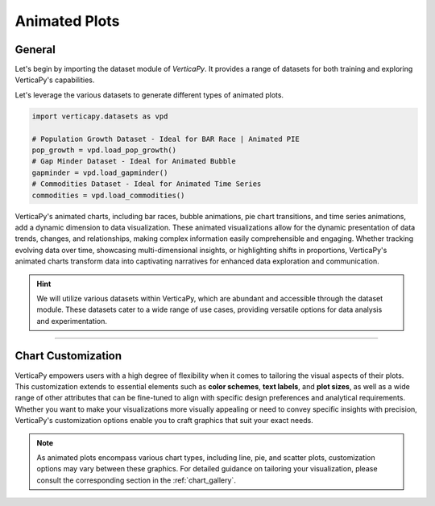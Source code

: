 .. _chart_gallery.animated:

==============
Animated Plots
==============

.. Necessary Code Elements

.. ipython:: python
    :suppress:

    import verticapy as vp
    import verticapy.datasets as vpd

    # Population Growth Dataset - Ideal for BAR Race | Animated PIE
    pop_growth = vpd.load_pop_growth()
    # Gap Minder Dataset - Ideal for Animated Bubble
    gapminder = vpd.load_gapminder()
    # Commodities Dataset - Ideal for Animated Time Series
    commodities = vpd.load_commodities()


General
-------

Let's begin by importing the dataset module of `VerticaPy`. It provides a range of datasets for both training and exploring VerticaPy's capabilities.

.. ipython:: python

    import verticapy.datasets as vpd

Let's leverage the various datasets to generate different types of animated plots.

.. code-block:: python
    
    import verticapy.datasets as vpd

    # Population Growth Dataset - Ideal for BAR Race | Animated PIE
    pop_growth = vpd.load_pop_growth()
    # Gap Minder Dataset - Ideal for Animated Bubble
    gapminder = vpd.load_gapminder()
    # Commodities Dataset - Ideal for Animated Time Series
    commodities = vpd.load_commodities()

VerticaPy's animated charts, including bar races, bubble animations, pie chart transitions, and time series animations, add a dynamic dimension to data visualization. These animated visualizations allow for the dynamic presentation of data trends, changes, and relationships, making complex information easily comprehensible and engaging. Whether tracking evolving data over time, showcasing multi-dimensional insights, or highlighting shifts in proportions, VerticaPy's animated charts transform data into captivating narratives for enhanced data exploration and communication.

.. hint::
    
    We will utilize various datasets within VerticaPy, which are abundant and accessible through the dataset module. These datasets cater to a wide range of use cases, providing versatile options for data analysis and experimentation.

.. ipython:: python
    :suppress:

    import verticapy as vp
            
.. tab:: Matplotlib

    .. ipython:: python
        :suppress:

        vp.set_option("plotting_lib", "matplotlib")

    We can switch to using the `matplotlib` module.

    .. code-block:: python
        
        vp.set_option("plotting_lib", "matplotlib")

    VerticaPy's animated plots add dynamic storytelling to data visualization.

    .. tab:: Bar

      .. code-block:: python

          pop_growth.animated_bar(
            ts = "year",
            columns = ["city", "population"],
            by = "continent",
            start_date = 1970,
            end_date = 1980,
          )

      .. ipython:: python
          :suppress:

          fig = pop_growth.animated_bar(
            ts = "year",
            columns = ["city", "population"],
            by = "continent",
            start_date = 1970,
            end_date = 1980,
          )

          with open("figures/plotting_matplotlib_animated_bar.html", "w") as file:
            file.write(fig.__html__())

      .. raw:: html
          :file: SPHINX_DIRECTORY/figures/plotting_matplotlib_animated_bar.html

    .. tab:: Pie

      .. code-block:: python

          fig = pop_growth.animated_pie(
            ts = "year",
            columns = ["city", "population"],
            by = "continent",
            start_date = 1970,
            end_date = 1980,
          )

      .. ipython:: python
          :suppress:

          fig = pop_growth.animated_pie(
            ts = "year",
            columns = ["city", "population"],
            by = "continent",
            start_date = 1970,
            end_date = 1980,
          )

          with open("figures/plotting_matplotlib_animated_pie.html", "w") as file:
            file.write(fig.__html__())

      .. raw:: html
          :file: SPHINX_DIRECTORY/figures/plotting_matplotlib_animated_pie.html

    .. tab:: Bubble

      .. code-block:: python

          fig = gapminder.animated_scatter(
            ts = "year",
            columns = ["lifeExp", "gdpPercap", "country", "pop"],
            by = "continent",
            limit_labels=10, 
            limit_over=100
          )

      .. ipython:: python
          :suppress:

          fig = gapminder.animated_scatter(
            ts = "year",
            columns = ["lifeExp", "gdpPercap", "country", "pop"],
            by = "continent",
            limit_labels=10, 
            limit_over=100
          )

          with open("figures/plotting_matplotlib_animated_bubble.html", "w") as file:
            file.write(fig.__html__())

      .. raw:: html
          :file: SPHINX_DIRECTORY/figures/plotting_matplotlib_animated_bubble.html

    .. tab:: Time Series

      .. code-block:: python

          fig = commodities.animated_plot(ts = "date")

      .. ipython:: python
          :suppress:

          fig = commodities.animated_plot(ts = "date")

          with open("figures/plotting_matplotlib_animated_time.html", "w") as file:
            file.write(fig.__html__())

      .. raw:: html
          :file: SPHINX_DIRECTORY/figures/plotting_matplotlib_animated_time.html

___________________


Chart Customization
-------------------

VerticaPy empowers users with a high degree of flexibility when it comes to tailoring the visual aspects of their plots. 
This customization extends to essential elements such as **color schemes**, **text labels**, and **plot sizes**, as well as a wide range of other attributes that can be fine-tuned to align with specific design preferences and analytical requirements. Whether you want to make your visualizations more visually appealing or need to convey specific insights with precision, VerticaPy's customization options enable you to craft graphics that suit your exact needs.

.. note:: As animated plots encompass various chart types, including line, pie, and scatter plots, customization options may vary between these graphics. For detailed guidance on tailoring your visualization, please consult the corresponding section in the :ref:`chart_gallery`.
